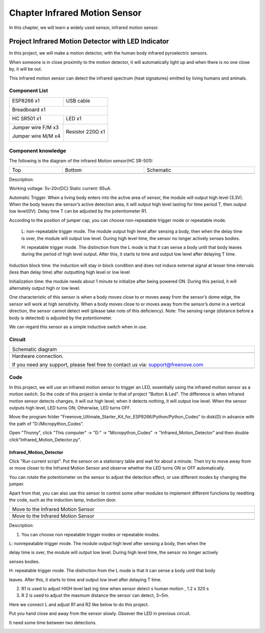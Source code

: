 ##############################################################################
Chapter Infrared Motion Sensor
##############################################################################

In this chapter, we will learn a widely used sensor, infrared motion sensor.

Project Infrared Motion Detector with LED Indicator
***************************************************************

In this project, we will make a motion detector, with the human body infrared pyroelectric sensors.

When someone is in close proximity to the motion detector, it will automatically light up and when there is no one close by, it will be out.

This infrared motion sensor can detect the infrared spectrum (heat signatures) emitted by living humans and animals.

Component List
=============================

+----------------------------------+---------------------------------------+
| ESP8266 x1                       |  USB cable                            |
|                                  |                                       |
| |Chapter01_00|                   |   |Chapter01_01|                      |
+----------------------------------+---------------------------------------+
| Breadboard x1                                                            |
|                                                                          |
| |Chapter01_02|                                                           |
+----------------------------------+---------------------------------------+
| HC SR501 x1                      | LED x1                                |
|                                  |                                       |
| |Chapter25_00|                   |   |Chapter25_01|                      |
+----------------------------------+---------------------------------------+
| Jumper wire F/M x3               | Resistor 220Ω x1                      |
|                                  |                                       |
| Jumper wire M/M x4               |                                       |
|                                  |                                       |
| |Chapter24_10|                   |   |Chapter25_02|                      |
+----------------------------------+---------------------------------------+

.. |Chapter01_00| image:: ../_static/imgs/1_LED/Chapter01_00.png
.. |Chapter01_01| image:: ../_static/imgs/1_LED/Chapter01_01.png
.. |Chapter01_02| image:: ../_static/imgs/1_LED/Chapter01_02.png
.. |Chapter24_10| image:: ../_static/imgs/24_Hygrothermograph_DHT11/Chapter24_10.png
.. |Chapter25_00| image:: ../_static/imgs/25_Infrared_Motion_Sensor/Chapter25_00.png
.. |Chapter25_01| image:: ../_static/imgs/25_Infrared_Motion_Sensor/Chapter25_01.png
.. |Chapter25_02| image:: ../_static/imgs/25_Infrared_Motion_Sensor/Chapter25_02.png

Component knowledge
============================

The following is the diagram of the infrared Motion sensor(HC SR-501):

.. list-table:: 
   :width: 100%
   :align: center

   * -  Top
     -  Bottom 
     -  Schematic
   
   * -  |Chapter25_03|
     -  |Chapter25_04|
     -  |Chapter25_05|

.. |Chapter25_03| image:: ../_static/imgs/25_Infrared_Motion_Sensor/Chapter25_03.png
.. |Chapter25_04| image:: ../_static/imgs/25_Infrared_Motion_Sensor/Chapter25_04.png
.. |Chapter25_05| image:: ../_static/imgs/25_Infrared_Motion_Sensor/Chapter25_05.png

Description: 

Working voltage: 5v-20v(DC) Static current: 65uA.

Automatic Trigger. When a living body enters into the active area of sensor, the module will output high level (3.3V). When the body leaves the sensor’s active detection area, it will output high level lasting for time period T, then output low level(0V). Delay time T can be adjusted by the potentiometer R1.

According to the position of jumper cap, you can choose non-repeatable trigger mode or repeatable mode.

    L: non-repeatable trigger mode. The module output high level after sensing a body, then when the delay time is over, the module will output low level. During high level time, the sensor no longer actively senses bodies.

    H: repeatable trigger mode. The distinction from the L mode is that it can sense a body until that body leaves during the period of high level output. After this, it starts to time and output low level after delaying T time.

Induction block time: the induction will stay in block condition and does not induce external signal at lesser time intervals (less than delay time) after outputting high level or low level 

Initialization time: the module needs about 1 minute to initialize after being powered ON. During this period, it will alternately output high or low level. 

One characteristic of this sensor is when a body moves close to or moves away from the sensor’s dome edge, the sensor will work at high sensitivity. When a body moves close to or moves away from the sensor’s dome in a vertical direction, the sensor cannot detect well (please take note of this deficiency). Note: The sensing range (distance before a body is detected) is adjusted by the potentiometer.

We can regard this sensor as a simple inductive switch when in use.

Circuit
===============================

.. list-table:: 
   :width: 100%
   :align: center

   * -  Schematic diagram
   * -  |Chapter25_06|
   * -  Hardware connection. 
    
        If you need any support, please feel free to contact us via: support@freenove.com
   
   * -  |Chapter25_07|

.. |Chapter25_06| image:: ../_static/imgs/25_Infrared_Motion_Sensor/Chapter25_06.png
.. |Chapter25_07| image:: ../_static/imgs/25_Infrared_Motion_Sensor/Chapter25_07.png

Code
==============================

In this project, we will use an infrared motion sensor to trigger an LED, essentially using the infrared motion sensor as a motion switch. So the code of this project is similar to that of project "Button & Led". The difference is when infrared motion sensor detects changes, it will out high level; when it detects nothing, it will output low level. When the sensor outputs high level, LED turns ON; Otherwise, LED turns OFF.

Move the program folder "Freenove_Ultimate_Starter_Kit_for_ESP8266/Python/Python_Codes" to disk(D) in advance with the path of "D:/Micropython_Codes".

Open "Thonny", click "This computer" -> "D:" -> "Micropython_Codes" -> "Infrared_Motion_Detector" and then double click"Infrared_Motion_Detector.py". 

Infrared_Motion_Detector
------------------------------

.. image:: ../_static/imgs/25_Infrared_Motion_Sensor/Chapter25_12.png
    :align: center

Click "Run current script". Put the sensor on a stationary table and wait for about a minute. Then try to move away from or move closer to the Infrared Motion Sensor and observe whether the LED turns ON or OFF automatically.

You can rotate the potentiometer on the sensor to adjust the detection effect, or use different modes by
changing the jumper.

.. image:: ../_static/imgs/25_Infrared_Motion_Sensor/Chapter25_13.png
    :align: center

Apart from that, you can also use this sensor to control some other modules to implement different functions by reediting the code, such as the induction lamp, induction door.

.. list-table:: 
   :width: 100%
   :align: center

   * -  Move to the Infrared Motion Sensor
   * -  |Chapter25_09|
   * -  Move to the Infrared Motion Sensor
   * -  |Chapter25_10|

.. |Chapter25_09| image:: ../_static/imgs/25_Infrared_Motion_Sensor/Chapter25_09.png
.. |Chapter25_10| image:: ../_static/imgs/25_Infrared_Motion_Sensor/Chapter25_10.png

Description:

1. You can choose non repeatable trigger modes or repeatable modes.

L: nonrepeatable trigger mode. The module output high level after sensing a body, then when the

delay time is over, the module will output low level. During high level time, the sensor no longer actively

senses bodies.

H: repeatable trigger mode. The distinction from the L mode is that it can sense a body until that body

leaves. After this, it starts to time and output low level after delaying T time.

2. R1 is used to adjust HIGH level last ing time when sensor detect s human motion , 1.2 s 320 s

3. R 2 is used to adjust the maxmum distance the sensor can detect, 3~5m.

Here we connect L and adjust R1 and R2 like below to do this project.

Put you hand close and away from the sensor slowly. Obsever the LED in previous circuit.

It need some time between two detections.

.. image:: ../_static/imgs/25_Infrared_Motion_Sensor/Chapter25_11.png
    :align: center